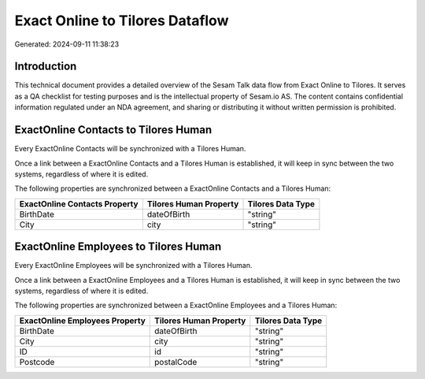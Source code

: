 ================================
Exact Online to Tilores Dataflow
================================

Generated: 2024-09-11 11:38:23

Introduction
------------

This technical document provides a detailed overview of the Sesam Talk data flow from Exact Online to Tilores. It serves as a QA checklist for testing purposes and is the intellectual property of Sesam.io AS. The content contains confidential information regulated under an NDA agreement, and sharing or distributing it without written permission is prohibited.

ExactOnline Contacts to Tilores Human
-------------------------------------
Every ExactOnline Contacts will be synchronized with a Tilores Human.

Once a link between a ExactOnline Contacts and a Tilores Human is established, it will keep in sync between the two systems, regardless of where it is edited.

The following properties are synchronized between a ExactOnline Contacts and a Tilores Human:

.. list-table::
   :header-rows: 1

   * - ExactOnline Contacts Property
     - Tilores Human Property
     - Tilores Data Type
   * - BirthDate
     - dateOfBirth
     - "string"
   * - City
     - city
     - "string"


ExactOnline Employees to Tilores Human
--------------------------------------
Every ExactOnline Employees will be synchronized with a Tilores Human.

Once a link between a ExactOnline Employees and a Tilores Human is established, it will keep in sync between the two systems, regardless of where it is edited.

The following properties are synchronized between a ExactOnline Employees and a Tilores Human:

.. list-table::
   :header-rows: 1

   * - ExactOnline Employees Property
     - Tilores Human Property
     - Tilores Data Type
   * - BirthDate
     - dateOfBirth
     - "string"
   * - City
     - city
     - "string"
   * - ID
     - id
     - "string"
   * - Postcode
     - postalCode
     - "string"

